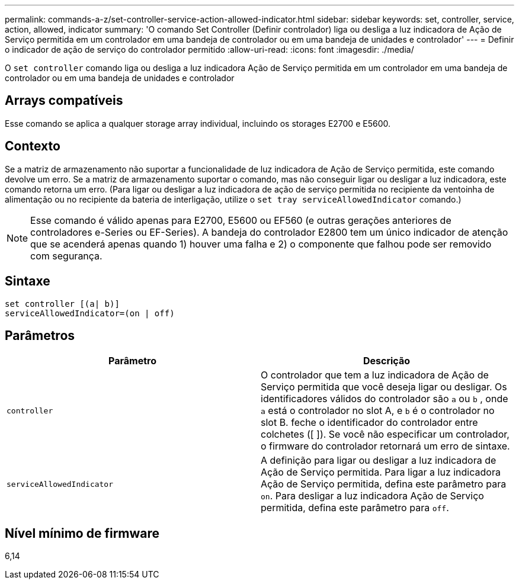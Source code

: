 ---
permalink: commands-a-z/set-controller-service-action-allowed-indicator.html 
sidebar: sidebar 
keywords: set, controller, service, action, allowed, indicator 
summary: 'O comando Set Controller (Definir controlador) liga ou desliga a luz indicadora de Ação de Serviço permitida em um controlador em uma bandeja de controlador ou em uma bandeja de unidades e controlador' 
---
= Definir o indicador de ação de serviço do controlador permitido
:allow-uri-read: 
:icons: font
:imagesdir: ./media/


[role="lead"]
O `set controller` comando liga ou desliga a luz indicadora Ação de Serviço permitida em um controlador em uma bandeja de controlador ou em uma bandeja de unidades e controlador



== Arrays compatíveis

Esse comando se aplica a qualquer storage array individual, incluindo os storages E2700 e E5600.



== Contexto

Se a matriz de armazenamento não suportar a funcionalidade de luz indicadora de Ação de Serviço permitida, este comando devolve um erro. Se a matriz de armazenamento suportar o comando, mas não conseguir ligar ou desligar a luz indicadora, este comando retorna um erro. (Para ligar ou desligar a luz indicadora de ação de serviço permitida no recipiente da ventoinha de alimentação ou no recipiente da bateria de interligação, utilize o `set tray serviceAllowedIndicator` comando.)

[NOTE]
====
Esse comando é válido apenas para E2700, E5600 ou EF560 (e outras gerações anteriores de controladores e-Series ou EF-Series). A bandeja do controlador E2800 tem um único indicador de atenção que se acenderá apenas quando 1) houver uma falha e 2) o componente que falhou pode ser removido com segurança.

====


== Sintaxe

[listing]
----
set controller [(a| b)]
serviceAllowedIndicator=(on | off)
----


== Parâmetros

[cols="2*"]
|===
| Parâmetro | Descrição 


 a| 
`controller`
 a| 
O controlador que tem a luz indicadora de Ação de Serviço permitida que você deseja ligar ou desligar. Os identificadores válidos do controlador são `a` ou `b` , onde `a` está o controlador no slot A, e `b` é o controlador no slot B. feche o identificador do controlador entre colchetes ([ ]). Se você não especificar um controlador, o firmware do controlador retornará um erro de sintaxe.



 a| 
`serviceAllowedIndicator`
 a| 
A definição para ligar ou desligar a luz indicadora de Ação de Serviço permitida. Para ligar a luz indicadora Ação de Serviço permitida, defina este parâmetro para `on`. Para desligar a luz indicadora Ação de Serviço permitida, defina este parâmetro para `off`.

|===


== Nível mínimo de firmware

6,14
